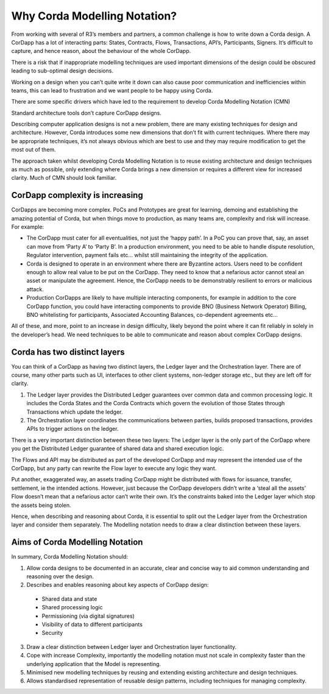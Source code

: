 =============================
Why Corda Modelling Notation?
=============================

From working with several of R3’s members and partners, a common challenge is how to write down a Corda design. A CorDapp has a lot of interacting parts: States, Contracts, Flows, Transactions, API’s, Participants, Signers. It’s difficult to capture, and hence reason, about the behaviour of the whole CorDapp.

There is a risk that if inappropriate modelling techniques are used important dimensions of the design could be obscured leading to sub-optimal design decisions.

Working on a design when you can’t quite write it down can also cause poor communication and inefficiencies within teams, this can lead to frustration and we want people to be happy using Corda.

There are some specific drivers which have led to the requirement to develop Corda Modelling Notation (CMN)

Standard architecture tools don’t capture CorDapp designs.

Describing computer application designs is not a new problem, there are many existing techniques for design and architecture. However, Corda introduces some new dimensions that don’t fit with current techniques. Where there may be appropriate techniques, it’s not always obvious which are best to use and they may require modification to get the most out of them.

The approach taken whilst developing Corda Modelling Notation is to reuse existing architecture and design techniques as much as possible, only extending where Corda brings a new dimension or requires a different view for increased clarity. Much of CMN should look familiar.

CorDapp complexity is increasing
--------------------------------

CorDapps are becoming more complex. PoCs and Prototypes are great for learning, demoing and establishing the amazing potential of Corda, but when things move to production, as many teams are, complexity and risk will increase. For example:

•	The CorDapp must cater for all eventualities, not just the ‘happy path’. In a PoC you can prove that, say, an asset can move from ‘Party A’ to ‘Party B’. In a production environment, you need to be able to handle dispute resolution, Regulator intervention, payment fails etc… whilst still maintaining the integrity of the application.

•	Corda is designed to operate in an environment where there are Byzantine actors. Users need to be confident enough to allow real value to be put on the CorDapp. They need to know that a nefarious actor cannot steal an asset or manipulate the agreement. Hence, the CorDapp needs to be demonstrably resilient to errors or malicious attack.

•	Production CorDapps are likely to have multiple interacting components, for example in addition to the core CorDapp function, you could have interacting components to provide BNO (Business Network Operator) Billing, BNO whitelisting for participants, Associated Accounting Balances, co-dependent agreements etc…

All of these, and more, point to an increase in design difficulty, likely beyond the point where it can fit reliably in solely in the developer’s head. We need techniques to be able to communicate and reason about complex CorDapp designs.

Corda has two distinct layers
-----------------------------

You can think of a CorDapp as having two distinct layers, the Ledger layer and the Orchestration layer. There are of course, many other parts such as UI, interfaces to other client systems, non-ledger storage etc., but they are left off for clarity.

.. image:: resources/CMN_Cordapp_split.png
  :width: 60%
  :align: center



1. The Ledger layer provides the Distributed Ledger guarantees over common data and common processing logic. It includes the Corda States and the Corda Contracts which govern the evolution of those States through Transactions which update the ledger.

2. The Orchestration layer coordinates the communications between parties, builds proposed transactions, provides APIs to trigger actions on the ledger.

There is a very important distinction between these two layers: The Ledger layer is the only part of the CorDapp where you get the Distributed Ledger guarantee of shared data and shared execution logic.

The Flows and API may be distributed as part of the developed CorDapp and may represent the intended use of the CorDapp, but any party can rewrite the Flow layer to execute any logic they want.

Put another, exaggerated way, an assets trading CorDapp might be distributed with flows for issuance, transfer, settlement, ie the intended actions. However, just because the CorDapp developers didn’t write a ‘steal all the assets’ Flow doesn’t mean that a nefarious actor can’t write their own. It’s the constraints baked into the Ledger layer which stop the assets being stolen.

Hence, when describing and reasoning about Corda, it is essential to split out the Ledger layer from the Orchestration layer and consider them separately. The Modelling notation needs to draw a clear distinction between these layers.

Aims of Corda Modelling Notation
--------------------------------

In summary, Corda Modelling Notation should:

1.	Allow corda designs to be documented in an accurate, clear and concise way to aid common understanding and reasoning over the design.

2.	Describes and enables reasoning about key aspects of CorDapp design:

  *	Shared data and state
  *	Shared processing logic
  *	Permissioning (via digital signatures)
  *	Visibility of data to different participants
  *	Security

3.	Draw a clear distinction between Ledger layer and Orchestration layer functionality.

4.	Cope with increase Complexity, importantly the modelling notation must not scale in complexity faster than the underlying application that the Model is representing.

5.	Minimised new modelling techniques by reusing and extending existing architecture and design techniques.

6.	Allows standardised representation of reusable design patterns, including techniques for managing complexity.
